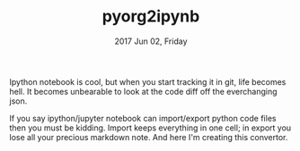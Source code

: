 #+TITLE: pyorg2ipynb
#+DATE: 2017 Jun 02, Friday


Ipython notebook is cool, but when you start tracking it in git, life becomes hell. It becomes unbearable to look at the code diff off the everchanging json.

If you say ipython/jupyter notebook can import/export python code files then you must be kidding. Import keeps everything in one cell; in export you lose all your precious markdown note. And here I'm creating this convertor.
